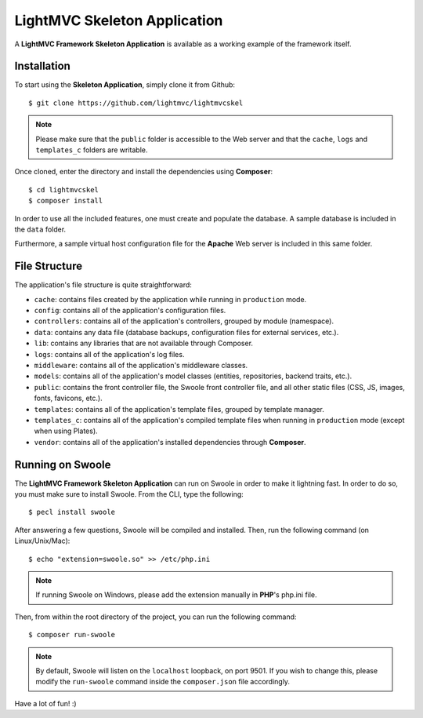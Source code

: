 .. _SkeletonAnchor:

.. index:: Skeleton Application

.. _skeleton:

LightMVC Skeleton Application
=============================

A **LightMVC Framework Skeleton Application** is available as a working example of the framework itself.

.. index:: Skeleton Application Installation

.. _skeleton installation:

Installation
------------

To start using the **Skeleton Application**, simply clone it from Github::

    $ git clone https://github.com/lightmvc/lightmvcskel


.. note:: Please make sure that the ``public`` folder is accessible to the Web server and that the ``cache``, ``logs`` and ``templates_c`` folders are writable.

Once cloned, enter the directory and install the dependencies using **Composer**::

    $ cd lightmvcskel
    $ composer install

In order to use all the included features, one must create and populate the database. A sample database
is included in the ``data`` folder.

Furthermore, a sample virtual host configuration file for the **Apache** Web server is included in this same folder.

.. index:: Skeleton Application Structure

.. _skeleton structure:

File Structure
--------------

The application's file structure is quite straightforward:

* ``cache``: contains files created by the application while running in ``production`` mode.
* ``config``: contains all of the application's configuration files.
* ``controllers``: contains all of the application's controllers, grouped by module (namespace).
* ``data``: contains any data file (database backups, configuration files for external services, etc.).
* ``lib``: contains any libraries that are not available through Composer.
* ``logs``: contains all of the application's log files.
* ``middleware``: contains all of the application's middleware classes.
* ``models``: contains all of the application's model classes (entities, repositories, backend traits, etc.).
* ``public``: contains the front controller file, the Swoole front controller file, and all other static files (CSS, JS, images, fonts, favicons, etc.).
* ``templates``: contains all of the application's template files, grouped by template manager.
* ``templates_c``: contains all of the application's compiled template files when running in ``production`` mode (except when using Plates).
* ``vendor``: contains all of the application's installed dependencies through **Composer**.

.. index:: Swoole

.. _swoole:

Running on Swoole
-----------------

The **LightMVC Framework Skeleton Application** can run on Swoole in order to make it lightning fast. In order
to do so, you must make sure to install Swoole. From the CLI, type the following::

    $ pecl install swoole

After answering a few questions, Swoole will be compiled and installed. Then, run the following command (on Linux/Unix/Mac)::

    $ echo "extension=swoole.so" >> /etc/php.ini

.. note:: If running Swoole on Windows, please add the extension manually in **PHP**'s php.ini file.

Then, from within the root directory of the project, you can run the following command::

    $ composer run-swoole

.. note:: By default, Swoole will listen on the ``localhost`` loopback, on port 9501. If you wish to change this, please modify the ``run-swoole`` command inside the ``composer.json`` file accordingly.

Have a lot of fun! :)
